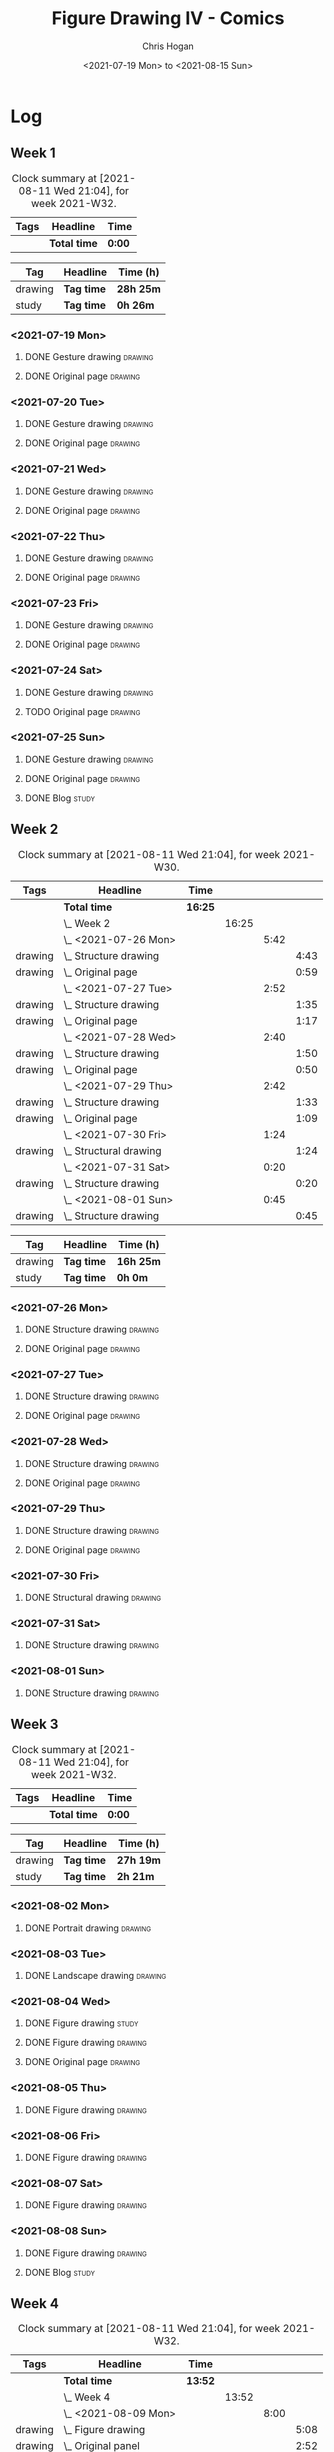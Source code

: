 #+TITLE: Figure Drawing IV - Comics
#+AUTHOR: Chris Hogan
#+DATE: <2021-07-19 Mon> to <2021-08-15 Sun>
#+STARTUP: nologdone

* Log
** Week 1
  #+BEGIN: clocktable :scope subtree :maxlevel 6 :block thisweek :tags t
  #+CAPTION: Clock summary at [2021-08-11 Wed 21:04], for week 2021-W32.
  | Tags | Headline     | Time   |
  |------+--------------+--------|
  |      | *Total time* | *0:00* |
  #+END:
  #+BEGIN: clocktable-by-tag :maxlevel 6 :match ("drawing" "study")
  | Tag     | Headline   | Time (h)  |
  |---------+------------+-----------|
  | drawing | *Tag time* | *28h 25m* |
  |---------+------------+-----------|
  | study   | *Tag time* | *0h 26m*  |
  
  #+END:
*** <2021-07-19 Mon>
**** DONE Gesture drawing                                           :drawing:
     :LOGBOOK:
     CLOCK: [2021-07-19 Mon 18:02]--[2021-07-19 Mon 19:41] =>  1:39
     CLOCK: [2021-07-19 Mon 08:40]--[2021-07-19 Mon 11:43] =>  3:03
     :END:
**** DONE Original page                                             :drawing:
     :LOGBOOK:
     CLOCK: [2021-07-19 Mon 19:41]--[2021-07-19 Mon 20:57] =>  1:16
     CLOCK: [2021-07-19 Mon 14:15]--[2021-07-19 Mon 16:13] =>  1:58
     :END:
*** <2021-07-20 Tue>
**** DONE Gesture drawing                                           :drawing:
     :LOGBOOK:
     CLOCK: [2021-07-20 Tue 18:00]--[2021-07-20 Tue 19:43] =>  1:43
     :END:
**** DONE Original page                                             :drawing:
     :LOGBOOK:
     CLOCK: [2021-07-20 Tue 19:43]--[2021-07-20 Tue 21:01] =>  1:18
     :END:
*** <2021-07-21 Wed>
**** DONE Gesture drawing                                           :drawing:
     :LOGBOOK:
     CLOCK: [2021-07-21 Wed 18:03]--[2021-07-21 Wed 19:38] =>  1:35
     :END:
**** DONE Original page                                             :drawing:
     :LOGBOOK:
     CLOCK: [2021-07-21 Wed 19:38]--[2021-07-21 Wed 20:58] =>  1:20
     :END:
*** <2021-07-22 Thu>
**** DONE Gesture drawing                                           :drawing:
     :LOGBOOK:
     CLOCK: [2021-07-22 Thu 17:58]--[2021-07-22 Thu 19:41] =>  1:43
     :END:
**** DONE Original page                                             :drawing:
     :LOGBOOK:
     CLOCK: [2021-07-22 Thu 19:41]--[2021-07-22 Thu 20:59] =>  1:18
     :END:
*** <2021-07-23 Fri>
**** DONE Gesture drawing                                           :drawing:
     :LOGBOOK:
     CLOCK: [2021-07-23 Fri 18:04]--[2021-07-23 Fri 19:35] =>  1:31
     :END:
**** DONE Original page                                             :drawing:
     :LOGBOOK:
     CLOCK: [2021-07-23 Fri 19:35]--[2021-07-23 Fri 21:07] =>  1:32
     :END:
*** <2021-07-24 Sat>
**** DONE Gesture drawing                                           :drawing:
     :LOGBOOK:
     CLOCK: [2021-07-24 Sat 14:28]--[2021-07-24 Sat 16:29] =>  2:01
     CLOCK: [2021-07-24 Sat 09:02]--[2021-07-24 Sat 12:00] =>  2:58
     :END:
**** TODO Original page :drawing:
*** <2021-07-25 Sun>
**** DONE Gesture drawing                                           :drawing:
     :LOGBOOK:
     CLOCK: [2021-07-25 Sun 18:18]--[2021-07-25 Sun 19:28] =>  1:10
     CLOCK: [2021-07-25 Sun 10:03]--[2021-07-25 Sun 11:50] =>  1:47
     :END:
**** DONE Original page                                             :drawing:
     :LOGBOOK:
     CLOCK: [2021-07-25 Sun 13:09]--[2021-07-25 Sun 13:42] =>  0:33
     :END:
**** DONE Blog                                                        :study:
     :LOGBOOK:
     CLOCK: [2021-07-25 Sun 19:48]--[2021-07-25 Sun 20:14] =>  0:26
     :END:
 
** Week 2
  #+BEGIN: clocktable :scope subtree :maxlevel 6 :block 2021-W30 :tags t
  #+CAPTION: Clock summary at [2021-08-11 Wed 21:04], for week 2021-W30.
  | Tags    | Headline                   | Time    |       |      |      |
  |---------+----------------------------+---------+-------+------+------|
  |         | *Total time*               | *16:25* |       |      |      |
  |---------+----------------------------+---------+-------+------+------|
  |         | \_  Week 2                 |         | 16:25 |      |      |
  |         | \_    <2021-07-26 Mon>     |         |       | 5:42 |      |
  | drawing | \_      Structure drawing  |         |       |      | 4:43 |
  | drawing | \_      Original page      |         |       |      | 0:59 |
  |         | \_    <2021-07-27 Tue>     |         |       | 2:52 |      |
  | drawing | \_      Structure drawing  |         |       |      | 1:35 |
  | drawing | \_      Original page      |         |       |      | 1:17 |
  |         | \_    <2021-07-28 Wed>     |         |       | 2:40 |      |
  | drawing | \_      Structure drawing  |         |       |      | 1:50 |
  | drawing | \_      Original page      |         |       |      | 0:50 |
  |         | \_    <2021-07-29 Thu>     |         |       | 2:42 |      |
  | drawing | \_      Structure drawing  |         |       |      | 1:33 |
  | drawing | \_      Original page      |         |       |      | 1:09 |
  |         | \_    <2021-07-30 Fri>     |         |       | 1:24 |      |
  | drawing | \_      Structural drawing |         |       |      | 1:24 |
  |         | \_    <2021-07-31 Sat>     |         |       | 0:20 |      |
  | drawing | \_      Structure drawing  |         |       |      | 0:20 |
  |         | \_    <2021-08-01 Sun>     |         |       | 0:45 |      |
  | drawing | \_      Structure drawing  |         |       |      | 0:45 |
  #+END:
  #+BEGIN: clocktable-by-tag :maxlevel 6 :match ("drawing" "study")
  | Tag     | Headline   | Time (h)  |
  |---------+------------+-----------|
  | drawing | *Tag time* | *16h 25m* |
  |---------+------------+-----------|
  | study   | *Tag time* | *0h 0m*   |
  
  #+END:

*** <2021-07-26 Mon>
**** DONE Structure drawing                                         :drawing:
     :LOGBOOK:
     CLOCK: [2021-07-26 Mon 14:01]--[2021-07-26 Mon 16:18] =>  2:17
     CLOCK: [2021-07-26 Mon 08:41]--[2021-07-26 Mon 11:07] =>  2:26
     :END:
**** DONE Original page                                             :drawing:
     :LOGBOOK:
     CLOCK: [2021-07-26 Mon 18:32]--[2021-07-26 Mon 19:31] =>  0:59
     :END:
*** <2021-07-27 Tue>
**** DONE Structure drawing                                         :drawing: 
     :LOGBOOK:
     CLOCK: [2021-07-27 Tue 18:05]--[2021-07-27 Tue 19:40] =>  1:35
     :END:
**** DONE Original page                                             :drawing:
     :LOGBOOK:
     CLOCK: [2021-07-27 Tue 19:41]--[2021-07-27 Tue 20:58] =>  1:17
     :END:
*** <2021-07-28 Wed>
**** DONE Structure drawing                                         :drawing:
     :LOGBOOK:
     CLOCK: [2021-07-28 Wed 18:06]--[2021-07-28 Wed 19:56] =>  1:50
     :END:
**** DONE Original page                                             :drawing:
     :LOGBOOK:
     CLOCK: [2021-07-28 Wed 20:11]--[2021-07-28 Wed 21:01] =>  0:50
     :END:
*** <2021-07-29 Thu>
**** DONE Structure drawing                                         :drawing:
     :LOGBOOK:
     CLOCK: [2021-07-29 Thu 18:06]--[2021-07-29 Thu 19:39] =>  1:33
     :END:
**** DONE Original page                                             :drawing:
     :LOGBOOK:
     CLOCK: [2021-07-29 Thu 19:39]--[2021-07-29 Thu 20:48] =>  1:09
     :END:
*** <2021-07-30 Fri>
**** DONE Structural drawing                                        :drawing:
     :LOGBOOK:
     CLOCK: [2021-07-30 Fri 19:06]--[2021-07-30 Fri 20:30] =>  1:24
     :END:
*** <2021-07-31 Sat>
**** DONE Structure drawing                                         :drawing:
     :LOGBOOK:
     CLOCK: [2021-07-31 Sat 08:43]--[2021-07-31 Sat 09:03] =>  0:20
     :END:
*** <2021-08-01 Sun>
**** DONE Structure drawing                                         :drawing:
     :LOGBOOK:
     CLOCK: [2021-08-01 Sun 08:44]--[2021-08-01 Sun 09:29] =>  0:45
     :END:
** Week 3
  #+BEGIN: clocktable :scope subtree :maxlevel 6 :block thisweek :tags t
  #+CAPTION: Clock summary at [2021-08-11 Wed 21:04], for week 2021-W32.
  | Tags | Headline     | Time   |
  |------+--------------+--------|
  |      | *Total time* | *0:00* |
  #+END:
  #+BEGIN: clocktable-by-tag :maxlevel 6 :match ("drawing" "study")
  | Tag     | Headline   | Time (h)  |
  |---------+------------+-----------|
  | drawing | *Tag time* | *27h 19m* |
  |---------+------------+-----------|
  | study   | *Tag time* | *2h 21m*  |
  
  #+END:
*** <2021-08-02 Mon>
**** DONE Portrait drawing                                          :drawing:
     :LOGBOOK:
     CLOCK: [2021-08-02 Tue 08:52]--[2021-08-02 Tue 09:34] =>  0:42
     :END:
*** <2021-08-03 Tue>
**** DONE Landscape drawing                                         :drawing:
     :LOGBOOK:
     CLOCK: [2021-08-03 Wed 08:53]--[2021-08-03 Wed 09:13] =>  0:20
     :END:
*** <2021-08-04 Wed>
**** DONE Figure drawing :study:
     :LOGBOOK:
     CLOCK: [2021-08-04 Wed 12:26]--[2021-08-04 Wed 13:14] =>  0:48
     CLOCK: [2021-08-04 Wed 10:30]--[2021-08-04 Wed 11:35] =>  1:05
     :END:
**** DONE Figure drawing :drawing:
     :LOGBOOK:
     CLOCK: [2021-08-04 Wed 18:13]--[2021-08-04 Wed 20:19] =>  2:06
     CLOCK: [2021-08-04 Wed 14:32]--[2021-08-04 Wed 15:51] =>  1:19
     :END:
**** DONE Original page                                             :drawing:
     :LOGBOOK:
     CLOCK: [2021-08-04 Wed 20:19]--[2021-08-04 Wed 21:04] =>  0:45
     :END:
*** <2021-08-05 Thu>
**** DONE Figure drawing                                            :drawing:
     :LOGBOOK:
     CLOCK: [2021-08-05 Thu 18:10]--[2021-08-05 Thu 19:48] =>  1:38
     CLOCK: [2021-08-05 Thu 08:41]--[2021-08-05 Thu 11:00] =>  2:19
     :END:
*** <2021-08-06 Fri>
**** DONE Figure drawing                                            :drawing:
     :LOGBOOK:
     CLOCK: [2021-08-06 Fri 18:01]--[2021-08-06 Fri 20:32] =>  2:31
     CLOCK: [2021-08-06 Fri 13:59]--[2021-08-06 Fri 15:41] =>  1:42
     CLOCK: [2021-08-06 Fri 09:37]--[2021-08-06 Fri 11:09] =>  1:32
     :END:
*** <2021-08-07 Sat>
**** DONE Figure drawing                                            :drawing:
     :LOGBOOK:
     CLOCK: [2021-08-07 Sat 18:20]--[2021-08-07 Sat 20:48] =>  2:28
     CLOCK: [2021-08-07 Sat 13:40]--[2021-08-07 Sat 15:44] =>  2:04
     CLOCK: [2021-08-07 Sat 09:15]--[2021-08-07 Sat 11:35] =>  2:20
     :END:
*** <2021-08-08 Sun>
**** DONE Figure drawing                                            :drawing:
     :LOGBOOK:
     CLOCK: [2021-08-08 Sun 18:13]--[2021-08-08 Sun 19:34] =>  1:21
     CLOCK: [2021-08-08 Sun 13:07]--[2021-08-08 Sun 15:00] =>  1:53
     CLOCK: [2021-08-08 Sun 09:12]--[2021-08-08 Sun 11:31] =>  2:19
     :END:
**** DONE Blog                                                        :study:
     :LOGBOOK:
     CLOCK: [2021-08-08 Sun 19:37]--[2021-08-08 Sun 20:05] =>  0:28
     :END:
** Week 4
  #+BEGIN: clocktable :scope subtree :maxlevel 6 :block thisweek :tags t
  #+CAPTION: Clock summary at [2021-08-11 Wed 21:04], for week 2021-W32.
  | Tags    | Headline               | Time    |       |      |      |
  |---------+------------------------+---------+-------+------+------|
  |         | *Total time*           | *13:52* |       |      |      |
  |---------+------------------------+---------+-------+------+------|
  |         | \_  Week 4             |         | 13:52 |      |      |
  |         | \_    <2021-08-09 Mon> |         |       | 8:00 |      |
  | drawing | \_      Figure drawing |         |       |      | 5:08 |
  | drawing | \_      Original panel |         |       |      | 2:52 |
  |         | \_    <2021-08-10 Tue> |         |       | 2:55 |      |
  | drawing | \_      Figure drawing |         |       |      | 1:19 |
  | drawing | \_      Original art   |         |       |      | 1:36 |
  |         | \_    <2021-08-11 Wed> |         |       | 2:57 |      |
  | drawing | \_      Figure drawing |         |       |      | 1:24 |
  | drawing | \_      Original page  |         |       |      | 1:33 |
  #+END:
  #+BEGIN: clocktable-by-tag :maxlevel 6 :match ("drawing" "study")
  | Tag     | Headline   | Time (h)  |
  |---------+------------+-----------|
  | drawing | *Tag time* | *13h 52m* |
  |---------+------------+-----------|
  | study   | *Tag time* | *0h 0m*   |
  
  #+END:
*** <2021-08-09 Mon>
**** DONE Figure drawing                                            :drawing:
     :LOGBOOK:
     CLOCK: [2021-08-09 Mon 13:47]--[2021-08-09 Mon 16:10] =>  2:23
     CLOCK: [2021-08-09 Mon 08:55]--[2021-08-09 Mon 11:40] =>  2:45
     :END:
**** DONE Original panel                                            :drawing:
     :LOGBOOK:
     CLOCK: [2021-08-09 Mon 18:00]--[2021-08-09 Mon 20:52] =>  2:52
     :END:
*** <2021-08-10 Tue>
**** DONE Figure drawing                                            :drawing:
     :LOGBOOK:
     CLOCK: [2021-08-10 Tue 18:11]--[2021-08-10 Tue 19:30] =>  1:19
     :END:
**** DONE Original art                                              :drawing:
     :LOGBOOK:
     CLOCK: [2021-08-10 Tue 19:30]--[2021-08-10 Tue 21:06] =>  1:36
     :END:
*** <2021-08-11 Wed>
**** DONE Figure drawing                                            :drawing:
     :LOGBOOK:
     CLOCK: [2021-08-11 Wed 18:06]--[2021-08-11 Wed 19:30] =>  1:24
     :END:
**** DONE Original page                                             :drawing:
     :LOGBOOK:
     CLOCK: [2021-08-11 Wed 19:30]--[2021-08-11 Wed 21:03] =>  1:33
     :END:
